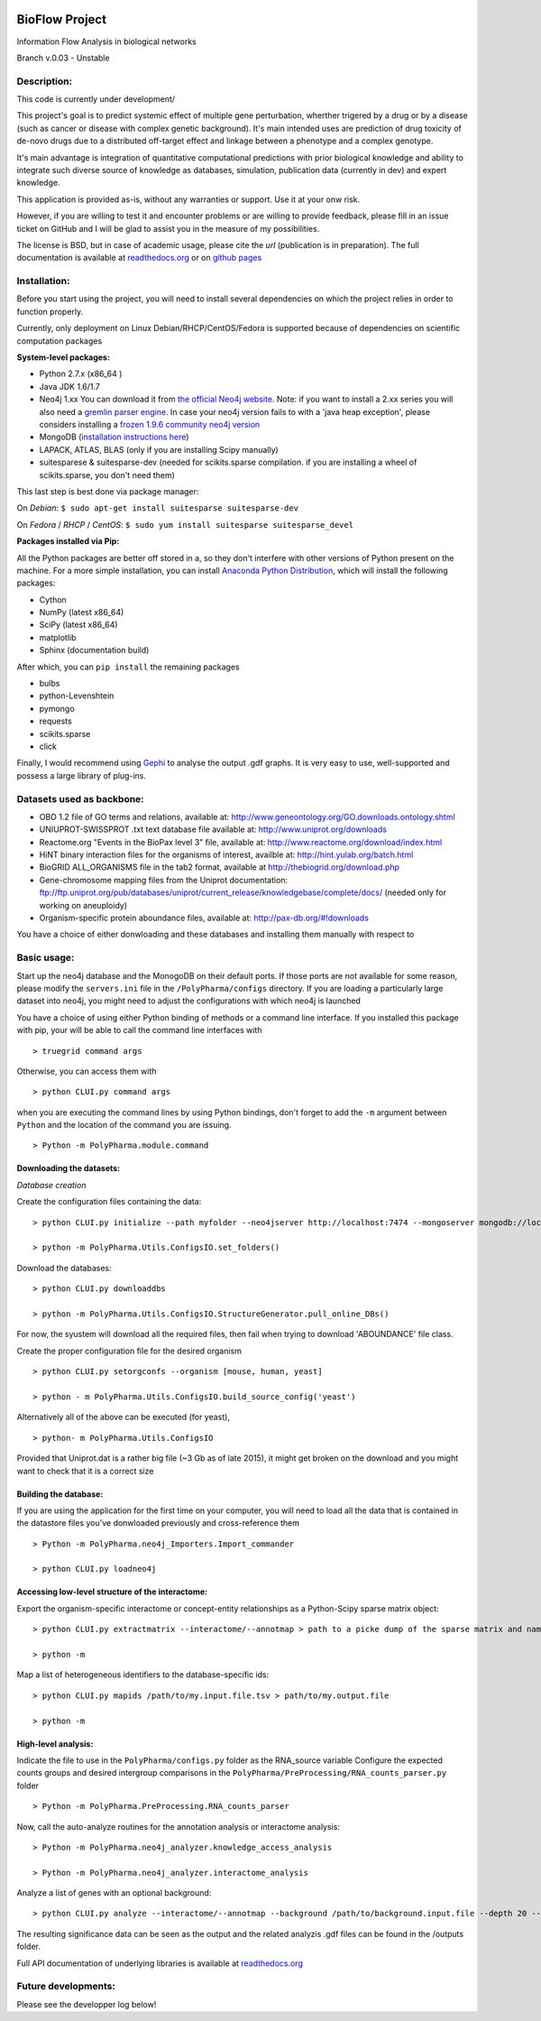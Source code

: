
|License Type| |Build Status| |Coverage Status| |Branch status| |Code
Issues| |Duplicate Lines|

BioFlow Project
===============

Information Flow Analysis in biological networks

Branch v.0.03 - Unstable

Description:
------------

This code is currently under development/

This project's goal is to predict systemic effect of multiple gene
perturbation, wherther trigered by a drug or by a disease (such as
cancer or disease with complex genetic background). It's main intended
uses are prediction of drug toxicity of de-novo drugs due to a
distributed off-target effect and linkage between a phenotype and a
complex genotype.

It's main advantage is integration of quantitative computational
predictions with prior biological knowledge and ability to integrate
such diverse source of knowledge as databases, simulation, publication
data (currently in dev) and expert knowledge.

This application is provided as-is, without any warranties or support.
Use it at your onw risk.

However, if you are willing to test it and encounter problems or are
willing to provide feedback, please fill in an issue ticket on GitHub
and I will be glad to assist you in the measure of my possibilities.

The license is BSD, but in case of academic usage, please cite the *url*
(publication is in preparation). The full documentation is available at
`readthedocs.org <http://bioflow.readthedocs.org/RTFD>`__ or on `github
pages <http://>`__

Installation:
-------------

Before you start using the project, you will need to install several
dependencies on which the project relies in order to function properly.

Currently, only deployment on Linux Debian/RHCP/CentOS/Fedora is
supported because of dependencies on scientific computation packages

**System-level packages:**

-  Python 2.7.x (x86\_64 )
-  Java JDK 1.6/1.7
-  Neo4j 1.xx You can download it from `the official Neo4j
   website <http://neo4j.com/download/other-releases/>`__. Note: if you
   want to install a 2.xx series you will also need a `gremlin parser
   engine <https://github.com/neo4j-contrib/gremlin-plugin>`__. In case
   your neo4j version fails to with a 'java heap exception', please
   considers installing a `frozen 1.9.6 community neo4j
   version <https://github.com/chiffa/neo4j-community-1.9.6>`__
-  MongoDB (`installation instructions
   here <https://docs.mongodb.org/manual/administration/install-on-linux/>`__)
-  LAPACK, ATLAS, BLAS (only if you are installing Scipy manually)
-  suitesparese & suitesparse-dev (needed for scikits.sparse
   compilation. if you are installing a wheel of scikits.sparse, you
   don't need them)

This last step is best done via package manager:

On *Debian*: ``$ sudo apt-get install suitesparse suitesparse-dev``

On *Fedora* / *RHCP* / *CentOS*:
``$ sudo yum install suitesparse suitesparse_devel``

**Packages installed via Pip:**

All the Python packages are better off stored in a, so they don't
interfere with other versions of Python present on the machine. For a
more simple installation, you can install `Anaconda Python
Distribution <https://www.continuum.io/downloads>`__, which will install
the following packages:

-  Cython
-  NumPy (latest x86\_64)
-  SciPy (latest x86\_64)
-  matplotlib
-  Sphinx (documentation build)

After which, you can ``pip install`` the remaining packages

-  bulbs
-  python-Levenshtein
-  pymongo
-  requests
-  scikits.sparse
-  click

Finally, I would recommend using
`Gephi <http://gephi.github.io/users/download/>`__ to analyse the output
.gdf graphs. It is very easy to use, well-supported and possess a large
library of plug-ins.

Datasets used as backbone:
--------------------------

-  OBO 1.2 file of GO terms and relations, available at:
   http://www.geneontology.org/GO.downloads.ontology.shtml
-  UNIUPROT-SWISSPROT .txt text database file available at:
   http://www.uniprot.org/downloads
-  Reactome.org "Events in the BioPax level 3" file, available at:
   http://www.reactome.org/download/index.html
-  HiNT binary interaction files for the organisms of interest, availble
   at: http://hint.yulab.org/batch.html
-  BioGRID ALL\_ORGANISMS file in the tab2 format, available at
   http://thebiogrid.org/download.php
-  Gene-chromosome mapping files from the Uniprot documentation:
   ftp://ftp.uniprot.org/pub/databases/uniprot/current\_release/knowledgebase/complete/docs/
   (needed only for working on aneuploidy)
-  Organism-specific protein aboundance files, available at:
   http://pax-db.org/#!downloads

You have a choice of either donwloading and these databases and
installing them manually with respect to

Basic usage:
------------

Start up the neo4j database and the MonogoDB on their default ports. If
those ports are not available for some reason, please modify the
``servers.ini`` file in the ``/PolyPharma/configs`` directory. If you
are loading a particularly large dataset into neo4j, you might need to
adjust the configurations with which neo4j is launched

You have a choice of using either Python binding of methods or a command
line interface. If you installed this package with pip, your will be
able to call the command line interfaces with

::

    > truegrid command args

Otherwise, you can access them with

::

    > python CLUI.py command args

when you are executing the command lines by using Python bindings, don't
forget to add the ``-m`` argument between ``Python`` and the location of
the command you are issuing.

::

    > Python -m PolyPharma.module.command

Downloading the datasets:
~~~~~~~~~~~~~~~~~~~~~~~~~

*Database creation*

Create the configuration files containing the data:

::

    > python CLUI.py initialize --path myfolder --neo4jserver http://localhost:7474 --mongoserver mongodb://localhost:27017/

    > python -m PolyPharma.Utils.ConfigsIO.set_folders()

Download the databases:

::

    > python CLUI.py downloaddbs

    > python -m PolyPharma.Utils.ConfigsIO.StructureGenerator.pull_online_DBs()

For now, the syustem will download all the required files, then fail
when trying to download 'ABOUNDANCE' file class.

Create the proper configuration file for the desired organism

::

    > python CLUI.py setorgconfs --organism [mouse, human, yeast]

    > python - m PolyPharma.Utils.ConfigsIO.build_source_config('yeast')

Alternatively all of the above can be executed (for yeast),

::

    > python- m PolyPharma.Utils.ConfigsIO 

Provided that Uniprot.dat is a rather big file (~3 Gb as of late 2015),
it might get broken on the download and you might want to check that it
is a correct size

Building the database:
~~~~~~~~~~~~~~~~~~~~~~

If you are using the application for the first time on your computer,
you will need to load all the data that is contained in the datastore
files you've donwloaded previously and cross-reference them

::

    > Python -m PolyPharma.neo4j_Importers.Import_commander

    > python CLUI.py loadneo4j

Accessing low-level structure of the interactome:
~~~~~~~~~~~~~~~~~~~~~~~~~~~~~~~~~~~~~~~~~~~~~~~~~

Export the organism-specific interactome or concept-entity relationships
as a Python-Scipy sparse matrix object:

::

    > python CLUI.py extractmatrix --interactome/--annotmap > path to a picke dump of the sparse matrix and name map

    > python -m 

Map a list of heterogeneous identifiers to the database-specific ids:

::

    > python CLUI.py mapids /path/to/my.input.file.tsv > path/to/my.output.file

    > python -m

High-level analysis:
~~~~~~~~~~~~~~~~~~~~

Indicate the file to use in the ``PolyPharma/configs.py`` folder as the
RNA\_source variable Configure the expected counts groups and desired
intergroup comparisons in the
``PolyPharma/PreProcessing/RNA_counts_parser.py`` folder

::

    > Python -m PolyPharma.PreProcessing.RNA_counts_parser

Now, call the auto-analyze routines for the annotation analysis or
interactome analysis:

::

    > Python -m PolyPharma.neo4j_analyzer.knowledge_access_analysis

    > Python -m PolyPharma.neo4j_analyzer.interactome_analysis

Analyze a list of genes with an optional background:

::

    > python CLUI.py analyze --interactome/--annotmap --background /path/to/background.input.file --depth 20 --processors 2 path/to/hits.input.file

The resulting significance data can be seen as the output and the
related analyzis .gdf files can be found in the /outputs folder.

Full API documentation of underlying libraries is available at
`readthedocs.org <http://polypharma.readthedocs.org/%20RTFD>`__

Future developments:
--------------------

Please see the developper log below!

.. |License Type| image:: https://img.shields.io/badge/license-BSD3-blue.svg
   :target: https://github.com/chiffa/BioFlow/blob/master/License-new_BSD.txt
.. |Build Status| image:: https://travis-ci.org/chiffa/BioFlow.svg?branch=master
   :target: https://travis-ci.org/chiffa/BioFlow
.. |Coverage Status| image:: https://coveralls.io/repos/chiffa/BioFlow/badge.svg?branch=master&service=github
   :target: https://coveralls.io/github/chiffa/BioFlow?branch=master
.. |Branch status| image:: https://img.shields.io/badge/branch_status-refactoring-red.svg
   :target: https://github.com/chiffa/BioFlow/blob/master/README.md
.. |Code Issues| image:: https://www.quantifiedcode.com/api/v1/project/1c3f8cd001a44319abddab249101b646/badge.svg
   :target: https://www.quantifiedcode.com/app/project/1c3f8cd001a44319abddab249101b646
.. |Duplicate Lines| image:: https://img.shields.io/badge/duplicate%20lines-17.66%25-yellow.svg
   :target: http://clonedigger.sourceforge.net/